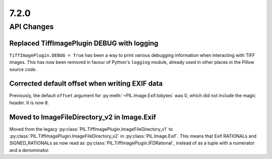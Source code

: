7.2.0
-----

API Changes
===========

Replaced TiffImagePlugin DEBUG with logging
^^^^^^^^^^^^^^^^^^^^^^^^^^^^^^^^^^^^^^^^^^^

``TiffImagePlugin.DEBUG = True`` has been a way to print various debugging
information when interacting with TIFF images. This has now been removed
in favour of Python's ``logging`` module, already used in other places in the
Pillow source code.

Corrected default offset when writing EXIF data
^^^^^^^^^^^^^^^^^^^^^^^^^^^^^^^^^^^^^^^^^^^^^^^

Previously, the default ``offset`` argument for
:py:meth:`~PIL.Image.Exif.tobytes` was 0, which did not include the magic
header. It is now 8.

Moved to ImageFileDirectory_v2 in Image.Exif
^^^^^^^^^^^^^^^^^^^^^^^^^^^^^^^^^^^^^^^^^^^^

Moved from the legacy :py:class:`PIL.TiffImagePlugin.ImageFileDirectory_v1` to
:py:class:`PIL.TiffImagePlugin.ImageFileDirectory_v2` in
:py:class:`PIL.Image.Exif`. This means that Exif RATIONALs and SIGNED_RATIONALs
as now read as :py:class:`PIL.TiffImagePlugin.IFDRational`, instead of as a
tuple with a numerator and a denominator.
